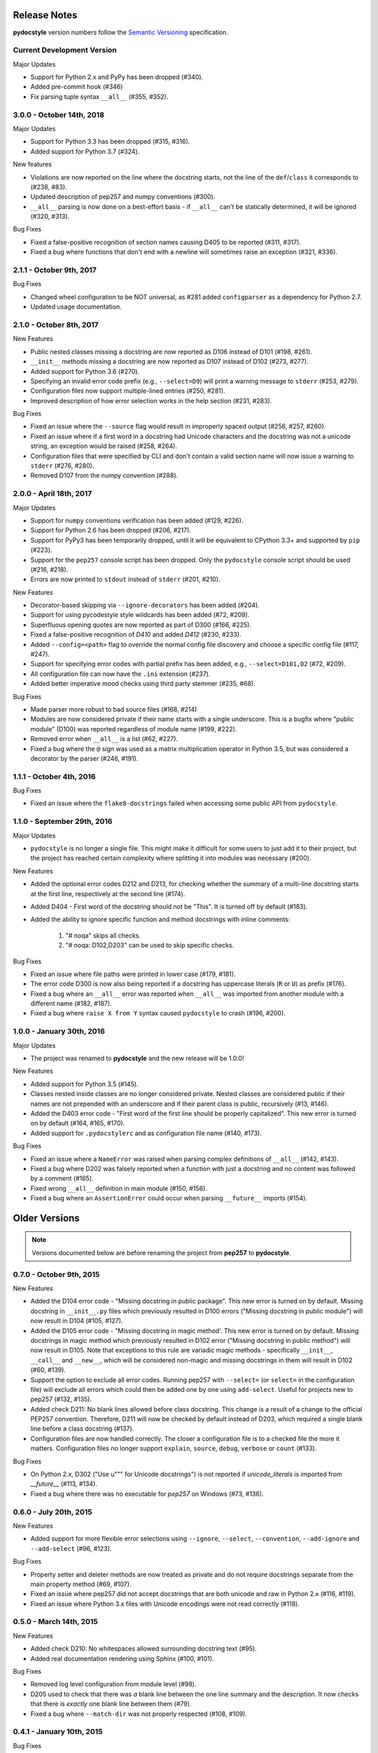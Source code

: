 Release Notes
=============

**pydocstyle** version numbers follow the
`Semantic Versioning <http://semver.org/>`_ specification.

Current Development Version
---------------------------

Major Updates

* Support for Python 2.x and PyPy has been dropped (#340).
* Added pre-commit hook (#346)
* Fix parsing tuple syntax ``__all__`` (#355, #352).

3.0.0 - October 14th, 2018
--------------------------

Major Updates

* Support for Python 3.3 has been dropped (#315, #316).
* Added support for Python 3.7 (#324).

New features

* Violations are now reported on the line where the docstring starts, not the
  line of the ``def``/``class`` it corresponds to (#238, #83).
* Updated description of pep257 and numpy conventions (#300).
* ``__all__`` parsing is now done on a best-effort basis - if ``__all__`` can't
  be statically determined, it will be ignored (#320, #313).

Bug Fixes

* Fixed a false-positive recognition of section names causing D405 to be
  reported (#311, #317).
* Fixed a bug where functions that don't end with a newline will sometimes
  raise an exception (#321, #336).


2.1.1 - October 9th, 2017
-------------------------

Bug Fixes

* Changed wheel configuration to be NOT universal, as #281 added
  ``configparser`` as a dependency for Python 2.7.
* Updated usage documentation.


2.1.0 - October 8th, 2017
-------------------------

New Features

* Public nested classes missing a docstring are now reported as D106 instead
  of D101 (#198, #261).
* ``__init__`` methods missing a docstring are now reported as D107 instead of
  D102 (#273, #277).
* Added support for Python 3.6 (#270).
* Specifying an invalid error code prefix (e.g., ``--select=D9``) will print
  a warning message to ``stderr`` (#253, #279).
* Configuration files now support multiple-lined entries (#250, #281).
* Improved description of how error selection works in the help section
  (#231, #283).

Bug Fixes

* Fixed an issue where the ``--source`` flag would result in improperly
  spaced output (#256, #257, #260).
* Fixed an issue where if a first word in a docstring had Unicode characters
  and the docstring was not a unicode string, an exception would be raised
  (#258, #264).
* Configuration files that were specified by CLI and don't contain a valid
  section name will now issue a warning to ``stderr`` (#276, #280).
* Removed D107 from the numpy convention (#288).


2.0.0 - April 18th, 2017
------------------------

Major Updates

* Support for ``numpy`` conventions verification has been added (#129, #226).
* Support for Python 2.6 has been dropped (#206, #217).
* Support for PyPy3 has been temporarily dropped, until it will be
  equivalent to CPython 3.3+ and supported by ``pip`` (#223).
* Support for the ``pep257`` console script has been dropped. Only the
  ``pydocstyle`` console script should be used (#216, #218).
* Errors are now printed to ``stdout`` instead of ``stderr`` (#201, #210).

New Features

* Decorator-based skipping via ``--ignore-decorators`` has been added (#204).
* Support for using pycodestyle style wildcards has been added (#72, #209).
* Superfluous opening quotes are now reported as part of D300 (#166, #225).
* Fixed a false-positive recognition of `D410` and added `D412` (#230, #233).
* Added ``--config=<path>`` flag to override the normal config file discovery
  and choose a specific config file (#117, #247).
* Support for specifying error codes with partial prefix has been added, e.g.,
  ``--select=D101,D2`` (#72, #209).
* All configuration file can now have the ``.ini`` extension (#237).
* Added better imperative mood checks using third party stemmer (#235, #68).

Bug Fixes

* Made parser more robust to bad source files (#168, #214)
* Modules are now considered private if their name starts with a single
  underscore. This is a bugfix where "public module" (D100) was reported
  regardless of module name (#199, #222).
* Removed error when ``__all__`` is a list (#62, #227).
* Fixed a bug where the ``@`` sign was used as a matrix multiplication operator
  in Python 3.5, but was considered a decorator by the parser (#246, #191).


1.1.1 - October 4th, 2016
-------------------------

Bug Fixes

* Fixed an issue where the ``flake8-docstrings`` failed when accessing some
  public API from ``pydocstyle``.


1.1.0 - September 29th, 2016
----------------------------

Major Updates

* ``pydocstyle`` is no longer a single file. This might make it difficult for
  some users to just add it to their project, but the project has reached
  certain complexity where splitting it into modules was necessary (#200).

New Features

* Added the optional error codes D212 and D213, for checking whether
  the summary of a multi-line docstring starts at the first line,
  respectively at the second line (#174).

* Added D404 - First word of the docstring should not be "This". It is turned
  off by default (#183).

* Added the ability to ignore specific function and method docstrings with
  inline comments:

    1. "# noqa" skips all checks.

    2. "# noqa: D102,D203" can be used to skip specific checks.

Bug Fixes

* Fixed an issue where file paths were printed in lower case (#179, #181).

* The error code D300 is now also being reported if a docstring has
  uppercase literals (``R`` or ``U``) as prefix (#176).

* Fixed a bug where an ``__all__`` error was reported when ``__all__`` was
  imported from another module with a different name (#182, #187).

* Fixed a bug where ``raise X from Y`` syntax caused ``pydocstyle`` to crash
  (#196, #200).

1.0.0 - January 30th, 2016
--------------------------

Major Updates

* The project was renamed to **pydocstyle** and the new release will be 1.0.0!

New Features

* Added support for Python 3.5 (#145).

* Classes nested inside classes are no longer considered private. Nested
  classes are considered public if their names are not prepended with an
  underscore and if their parent class is public, recursively (#13, #146).

* Added the D403 error code - "First word of the first line should be
  properly capitalized". This new error is turned on by default (#164, #165,
  #170).

* Added support for ``.pydocstylerc`` and as configuration file name
  (#140, #173).

Bug Fixes

* Fixed an issue where a ``NameError`` was raised when parsing complex
  definitions of ``__all__`` (#142, #143).

* Fixed a bug where D202 was falsely reported when a function with just a
  docstring and no content was followed by a comment (#165).

* Fixed wrong ``__all__`` definition in main module (#150, #156).

* Fixed a bug where an ``AssertionError`` could occur when parsing
  ``__future__`` imports (#154).


Older Versions
==============

.. note::

    Versions documented below are before renaming the project from **pep257**
    to **pydocstyle**.


0.7.0 - October 9th, 2015
-------------------------

New Features

* Added the D104 error code - "Missing docstring in public package". This new
  error is turned on by default. Missing docstring in ``__init__.py`` files which
  previously resulted in D100 errors ("Missing docstring in public module")
  will now result in D104 (#105, #127).

* Added the D105 error code - "Missing docstring in magic method'. This new
  error is turned on by default. Missing docstrings in magic method which
  previously resulted in D102 error ("Missing docstring in public method")
  will now result in D105. Note that exceptions to this rule are variadic
  magic methods - specifically ``__init__``, ``__call__`` and ``__new__``, which
  will be considered non-magic and missing docstrings in them will result
  in D102 (#60, #139).

* Support the option to exclude all error codes. Running pep257 with
  ``--select=`` (or ``select=`` in the configuration file) will exclude all errors
  which could then be added one by one using ``add-select``. Useful for projects
  new to pep257 (#132, #135).

* Added check D211: No blank lines allowed before class docstring. This change
  is a result of a change to the official PEP257 convention. Therefore, D211
  will now be checked by default instead of D203, which required a single
  blank line before a class docstring (#137).

* Configuration files are now handled correctly. The closer a configuration file
  is to a checked file the more it matters.
  Configuration files no longer support ``explain``, ``source``, ``debug``,
  ``verbose`` or ``count`` (#133).

Bug Fixes

* On Python 2.x, D302 ("Use u""" for Unicode docstrings") is not reported
  if `unicode_literals` is imported from `__future__` (#113, #134).

* Fixed a bug where there was no executable for `pep257` on Windows (#73,
  #136).


0.6.0 - July 20th, 2015
-----------------------

New Features

* Added support for more flexible error selections using ``--ignore``,
  ``--select``, ``--convention``, ``--add-ignore`` and ``--add-select``
  (#96, #123).

Bug Fixes

* Property setter and deleter methods are now treated as private and do not
  require docstrings separate from the main property method (#69, #107).

* Fixed an issue where pep257 did not accept docstrings that are both
  unicode and raw in Python 2.x (#116, #119).

* Fixed an issue where Python 3.x files with Unicode encodings were
  not read correctly (#118).


0.5.0 - March 14th, 2015
------------------------

New Features

* Added check D210: No whitespaces allowed surrounding docstring text (#95).

* Added real documentation rendering using Sphinx (#100, #101).

Bug Fixes

* Removed log level configuration from module level (#98).

* D205 used to check that there was *a* blank line between the one line summary
  and the description. It now checks that there is *exactly* one blank line
  between them (#79).

* Fixed a bug where ``--match-dir`` was not properly respected (#108, #109).

0.4.1 - January 10th, 2015
--------------------------

Bug Fixes

* Getting ``ImportError`` when trying to run pep257 as the installed script
  (#92, #93).


0.4.0 - January 4th, 2015
-------------------------

.. warning::

    A fatal bug was discovered in this version (#92). Please use a newer
    version.

New Features

* Added configuration file support (#58, #87).

* Added a ``--count`` flag that prints the number of violations found (#86,
  #89).

* Added support for Python 3.4, PyPy and PyPy3 (#81).

Bug Fixes

* Fixed broken tests (#74).

* Fixed parsing various colon and parenthesis combinations in definitions
  (#82).

* Allow for greater flexibility in parsing ``__all__`` (#67).

* Fixed handling of one-liner definitions (#77).


0.3.2 - March 11th, 2014
------------------------

First documented release!
